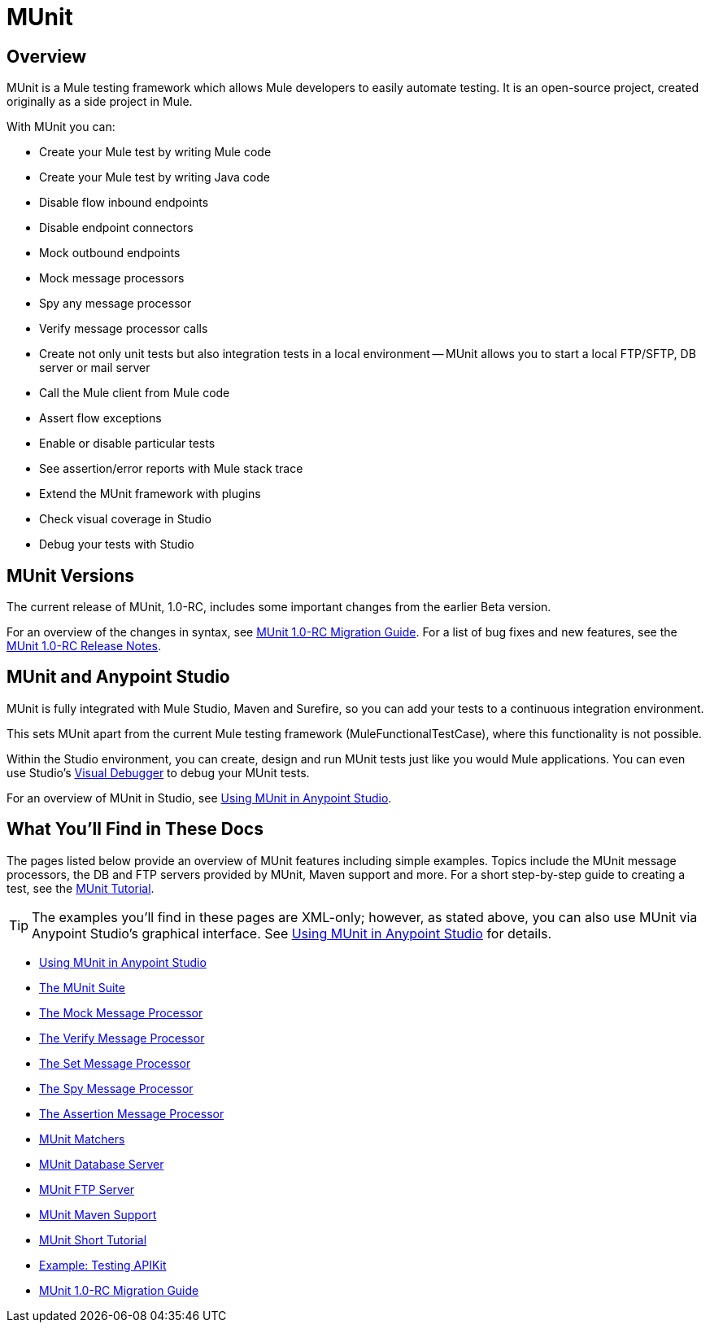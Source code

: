 = MUnit
:keywords: mule, esb, tests, qa, quality assurance, verify, functional testing, unit testing, stress testing

== Overview

MUnit is a Mule testing framework which allows Mule developers to easily automate testing. It is an open-source project, created originally as a side project in Mule.

With MUnit you can:

* Create your Mule test by writing Mule code
* Create your Mule test by writing Java code
* Disable flow inbound endpoints
* Disable endpoint connectors
* Mock outbound endpoints
* Mock message processors
* Spy any message processor
* Verify message processor calls
* Create not only unit tests but also integration tests in a local environment — MUnit allows you to start a local FTP/SFTP, DB server or mail server
* Call the Mule client from Mule code
* Assert flow exceptions
* Enable or disable particular tests
* See assertion/error reports with Mule stack trace
* Extend the MUnit framework with plugins
* Check visual coverage in Studio
* Debug your tests with Studio

== MUnit Versions

The current release of MUnit, 1.0-RC, includes some important changes from the earlier Beta version.

For an overview of the changes in syntax, see link:/mule-user-guide/v/3.7/munit-1.0-rc-migration-guide[MUnit 1.0-RC Migration Guide]. For a list of bug fixes and new features, see the link:/release-notes/munit-1.0-rc-release-notes[MUnit 1.0-RC Release Notes].

== MUnit and Anypoint Studio

MUnit is fully integrated with Mule Studio, Maven and Surefire, so you can add your tests to a continuous integration environment.

This sets MUnit apart from the current Mule testing framework (MuleFunctionalTestCase), where this functionality is not possible.

Within the Studio environment, you can create, design and run MUnit tests just like you would Mule applications. You can even use Studio's link:/mule-user-guide/v/3.7/studio-visual-debugger[Visual Debugger] to debug your MUnit tests.

For an overview of MUnit in Studio, see link:/mule-user-guide/v/3.7/using-munit-in-anypoint-studio[Using MUnit in Anypoint Studio].

== What You'll Find in These Docs

The pages listed below provide an overview of MUnit features including simple examples. Topics include the MUnit message processors, the DB and FTP servers provided by MUnit, Maven support and more. For a short step-by-step guide to creating a test, see the link:/mule-user-guide/v/3.7/munit-short-tutorial[MUnit Tutorial].

[TIP]
The examples you'll find in these pages are XML-only; however, as stated above, you can also use MUnit via Anypoint Studio's graphical interface. See link:/mule-user-guide/v/3.7/using-munit-in-anypoint-studio[Using MUnit in Anypoint Studio] for details.

* link:/mule-user-guide/v/3.7/using-munit-in-anypoint-studio[Using MUnit in Anypoint Studio]
* link:/mule-user-guide/v/3.7/the-munit-suite[The MUnit Suite]
* link:/mule-user-guide/v/3.7/the-mock-message-processor[The Mock Message Processor]
* link:/mule-user-guide/v/3.7/the-verify-message-processor[The Verify Message Processor]
* link:/mule-user-guide/v/3.7/the-set-message-processor[The Set Message Processor]
* link:/mule-user-guide/v/3.7/the-spy-message-processor[The Spy Message Processor]
* link:/mule-user-guide/v/3.7/the-assertion-message-processor[The Assertion Message Processor]
* link:/mule-user-guide/v/3.7/munit-matchers[MUnit Matchers]
* link:/mule-user-guide/v/3.7/munit-database-server[MUnit Database Server]
* link:/mule-user-guide/v/3.7/munit-ftp-server[MUnit FTP Server]
* link:/mule-user-guide/v/3.7/munit-maven-support[MUnit Maven Support]
* link:/mule-user-guide/v/3.7/munit-short-tutorial[MUnit Short Tutorial]
* link:/mule-user-guide/v/3.7/example-testing-apikit[Example: Testing APIKit]
* link:/mule-user-guide/v/3.7/munit-1.0-rc-migration-guide[MUnit 1.0-RC Migration Guide]

